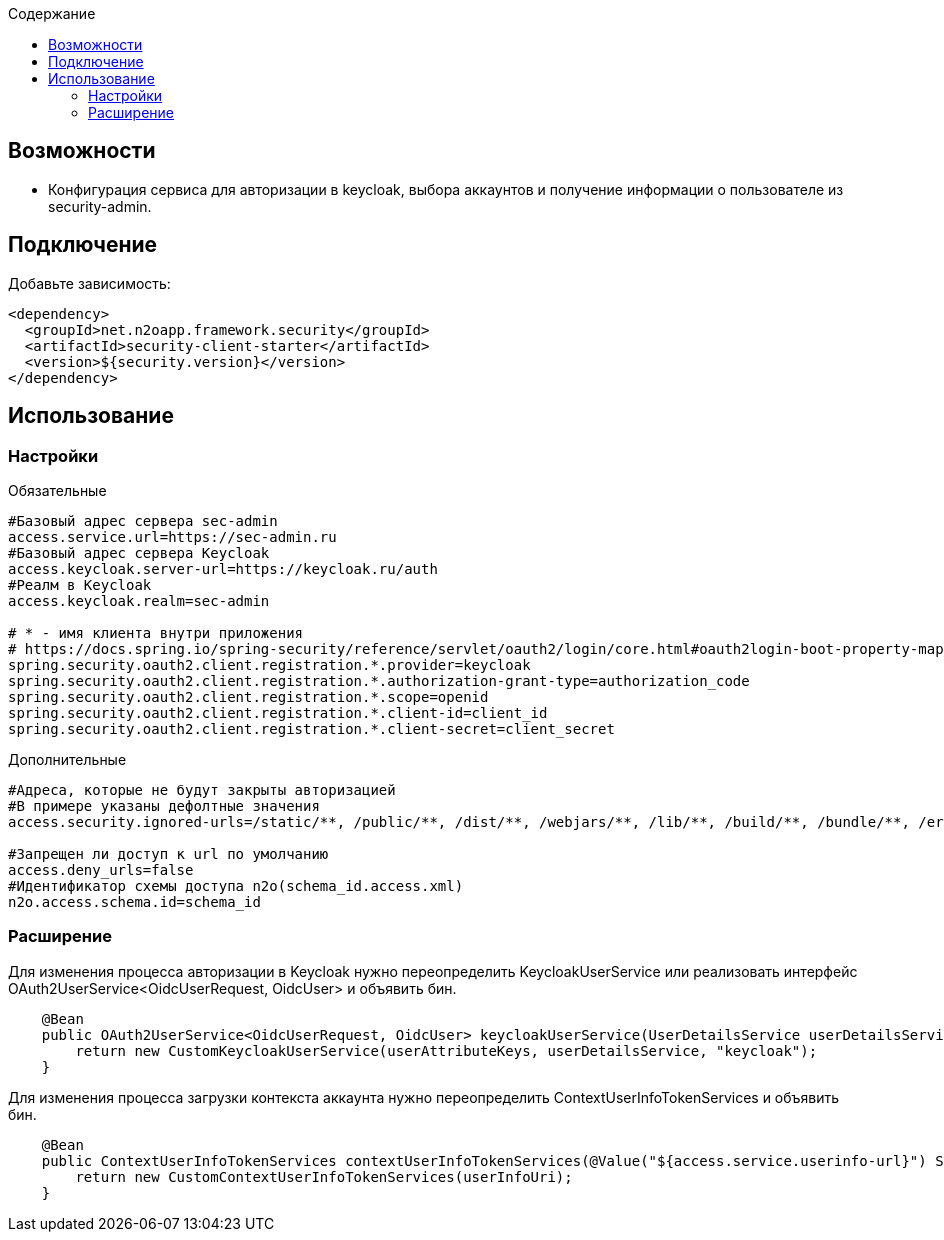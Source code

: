 :toc:
:toclevels: 3
:toc-title: Содержание

== Возможности

* Конфигурация сервиса для авторизации в keycloak, выбора аккаунтов и получение информации о пользователе из security-admin.

== Подключение

Добавьте зависимость:

[source,xml]
----
<dependency>
  <groupId>net.n2oapp.framework.security</groupId>
  <artifactId>security-client-starter</artifactId>
  <version>${security.version}</version>
</dependency>
----

== Использование

=== Настройки

Обязательные
[source,properties]
----
#Базовый адрес сервера sec-admin
access.service.url=https://sec-admin.ru
#Базовый адрес сервера Keycloak
access.keycloak.server-url=https://keycloak.ru/auth
#Реалм в Keycloak
access.keycloak.realm=sec-admin

# * - имя клиента внутри приложения
# https://docs.spring.io/spring-security/reference/servlet/oauth2/login/core.html#oauth2login-boot-property-mappings
spring.security.oauth2.client.registration.*.provider=keycloak
spring.security.oauth2.client.registration.*.authorization-grant-type=authorization_code
spring.security.oauth2.client.registration.*.scope=openid
spring.security.oauth2.client.registration.*.client-id=client_id
spring.security.oauth2.client.registration.*.client-secret=client_secret

----

Дополнительные
[source,properties]
----
#Адреса, которые не будут закрыты авторизацией
#В примере указаны дефолтные значения
access.security.ignored-urls=/static/**, /public/**, /dist/**, /webjars/**, /lib/**, /build/**, /bundle/**, /error, /serviceWorker.js, /css/**, /manifest.json, /favicon.ico

#Запрещен ли доступ к url по умолчанию
access.deny_urls=false
#Идентификатор схемы доступа n2o(schema_id.access.xml)
n2o.access.schema.id=schema_id

----

=== Расширение

Для изменения процесса авторизации в Keycloak нужно переопределить KeycloakUserService или реализовать интерфейс OAuth2UserService<OidcUserRequest, OidcUser> и объявить бин.

[source,java]
----
    @Bean
    public OAuth2UserService<OidcUserRequest, OidcUser> keycloakUserService(UserDetailsService userDetailsService, UserAttributeKeys userAttributeKeys) {
        return new CustomKeycloakUserService(userAttributeKeys, userDetailsService, "keycloak");
    }
----

Для изменения процесса загрузки контекста аккаунта нужно переопределить ContextUserInfoTokenServices и объявить бин.

[source,java]
----
    @Bean
    public ContextUserInfoTokenServices contextUserInfoTokenServices(@Value("${access.service.userinfo-url}") String userInfoUri) {
        return new CustomContextUserInfoTokenServices(userInfoUri);
    }
----


